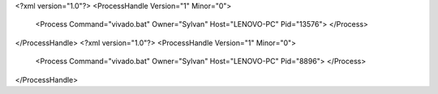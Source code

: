 <?xml version="1.0"?>
<ProcessHandle Version="1" Minor="0">
    <Process Command="vivado.bat" Owner="Sylvan" Host="LENOVO-PC" Pid="13576">
    </Process>
</ProcessHandle>
<?xml version="1.0"?>
<ProcessHandle Version="1" Minor="0">
    <Process Command="vivado.bat" Owner="Sylvan" Host="LENOVO-PC" Pid="8896">
    </Process>
</ProcessHandle>

